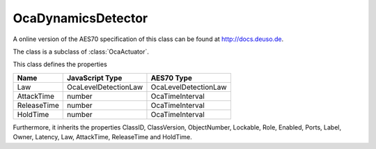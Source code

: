 OcaDynamicsDetector
===================

A online version of the AES70 specification of this class can be found at
`http://docs.deuso.de <http://docs.deuso.de/AES70-OCC/Control%20Classes/OcaDynamicsDetector.html>`_.

The class is a subclass of :class:`OcaActuator`.

This class defines the properties

======================================== ======================================== ========================================
                  Name                               JavaScript Type                             AES70 Type
======================================== ======================================== ========================================
                  Law                              OcaLevelDetectionLaw                     OcaLevelDetectionLaw
               AttackTime                                 number                              OcaTimeInterval
              ReleaseTime                                 number                              OcaTimeInterval
                HoldTime                                  number                              OcaTimeInterval
======================================== ======================================== ========================================

Furthermore, it inherits the properties ClassID, ClassVersion, ObjectNumber, Lockable, Role, Enabled, Ports, Label, Owner, Latency, Law, AttackTime, ReleaseTime and HoldTime.

.. js:autoclass:: OcaDynamicsDetector(objectNumber, device)
  :members:
